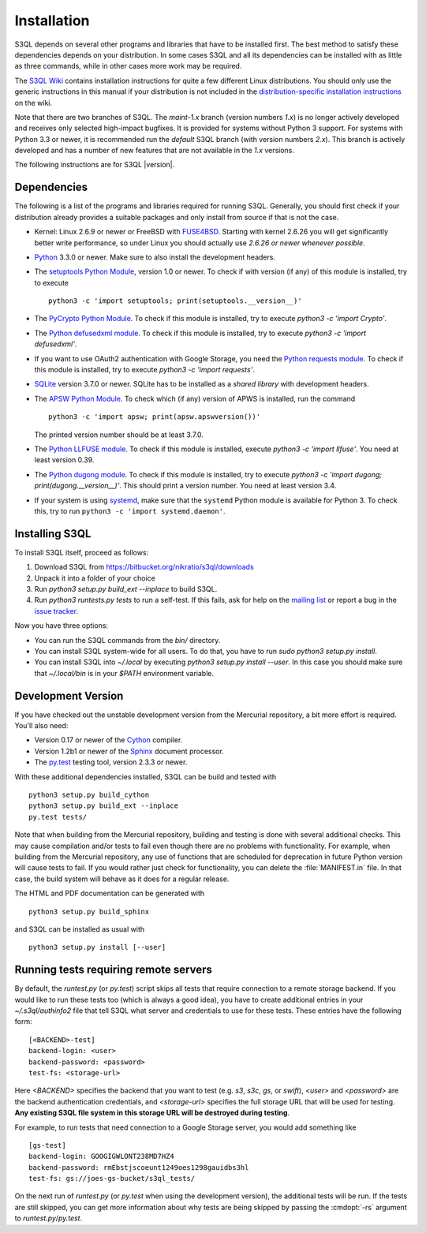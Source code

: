 .. -*- mode: rst -*-


==============
 Installation
==============

S3QL depends on several other programs and libraries that have to be
installed first. The best method to satisfy these dependencies depends
on your distribution. In some cases S3QL and all its dependencies can
be installed with as little as three commands, while in other cases more work
may be required.

The `S3QL Wiki <https://bitbucket.org/nikratio/s3ql/wiki/Home>`_
contains installation instructions for quite a few different Linux
distributions. You should only use the generic instructions in this
manual if your distribution is not included in the
`distribution-specific installation instructions
<https://bitbucket.org/nikratio/s3ql/wiki/Installation>`_ on the wiki.


Note that there are two branches of S3QL. The *maint-1.x* branch
(version numbers *1.x*) is no longer actively developed and receives
only selected high-impact bugfixes. It is provided for systems without
Python 3 support. For systems with Python 3.3 or newer, it is
recommended run the *default* S3QL branch (with version numbers
*2.x*). This branch is actively developed and has a number of new
features that are not available in the *1.x* versions.

The following instructions are for S3QL |version|.

Dependencies
============

The following is a list of the programs and libraries required for
running S3QL. Generally, you should first check if your distribution
already provides a suitable packages and only install from source if
that is not the case.

* Kernel: Linux 2.6.9 or newer or FreeBSD with `FUSE4BSD
  <http://www.freshports.org/sysutils/fusefs-kmod/>`_. Starting with
  kernel 2.6.26 you will get significantly better write performance,
  so under Linux you should actually use *2.6.26 or newer whenever
  possible*.

* `Python <http://www.python.org/>`_ 3.3.0 or newer. Make sure to also
  install the development headers.

* The `setuptools Python Module
  <https://pypi.python.org/pypi/setuptools>`_, version 1.0 or newer.
  To check if with version (if any) of this module is installed, try
  to execute ::

    python3 -c 'import setuptools; print(setuptools.__version__)'

* The `PyCrypto Python Module
  <https://www.dlitz.net/software/pycrypto/>`_. To check if this
  module is installed, try to execute `python3 -c 'import Crypto'`.

* The `Python defusedxml module
  <https://pypi.python.org/pypi/defusedxml/>`_. To check if this
  module is installed, try to execute `python3 -c 'import defusedxml'`.

* If you want to use OAuth2 authentication with Google Storage, you
  need the `Python requests module
  <https://pypi.python.org/pypi/requests/>`_. To check if this module
  is installed, try to execute `python3 -c 'import requests'`.

* `SQLite <http://www.sqlite.org/>`_ version 3.7.0 or newer. SQLite
  has to be installed as a *shared library* with development headers.

* The `APSW Python Module <http://code.google.com/p/apsw/>`_. To check
  which (if any) version of APWS is installed, run the command ::

    python3 -c 'import apsw; print(apsw.apswversion())'

  The printed version number should be at least 3.7.0.

* The `Python LLFUSE module
  <https://pypi.python.org/pypi/llfuse/>`_. To check if this module is
  installed, execute `python3 -c 'import llfuse'`. You need at least
  version 0.39.

* The `Python dugong module
  <https://bitbucket.org/nikratio/python-dugong/>`_. To check if this
  module is installed, try to execute `python3 -c 'import dugong;
  print(dugong.__version__)'`. This should print a version number. You
  need at least version 3.4.

* If your system is using `systemd`_, make sure that the ``systemd``
  Python module is available for Python 3. To check this, try to run
  ``python3 -c 'import systemd.daemon'``.

.. _systemd: http://www.freedesktop.org/wiki/Software/systemd/

.. _inst-s3ql:

Installing S3QL
===============

To install S3QL itself, proceed as follows:

1. Download S3QL from https://bitbucket.org/nikratio/s3ql/downloads
2. Unpack it into a folder of your choice
3. Run `python3 setup.py build_ext --inplace` to build S3QL.
4. Run `python3 runtests.py tests` to run a self-test. If this fails, ask
   for help on the `mailing list
   <http://groups.google.com/group/s3ql>`_ or report a bug in the
   `issue tracker <https://bitbucket.org/nikratio/s3ql/issues>`_.

Now you have three options:

* You can run the S3QL commands from the `bin/` directory.

* You can install S3QL system-wide for all users. To do that, you
  have to run `sudo python3 setup.py install`.

* You can install S3QL into `~/.local` by executing `python3
  setup.py install --user`. In this case you should make sure that
  `~/.local/bin` is in your `$PATH` environment variable.


Development Version
===================

If you have checked out the unstable development version from the
Mercurial repository, a bit more effort is required. You'll also need:

* Version 0.17 or newer of the Cython_ compiler.

* Version 1.2b1 or newer of the Sphinx_ document processor.

* The `py.test`_ testing tool, version 2.3.3 or newer.

With these additional dependencies installed, S3QL can be build and
tested with ::

  python3 setup.py build_cython
  python3 setup.py build_ext --inplace
  py.test tests/

Note that when building from the Mercurial repository, building and
testing is done with several additional checks. This may cause
compilation and/or tests to fail even though there are no problems
with functionality. For example, when building from the Mercurial
repository, any use of functions that are scheduled for deprecation in
future Python version will cause tests to fail. If you would rather
just check for functionality, you can delete the :file:`MANIFEST.in`
file. In that case, the build system will behave as it does for a
regular release.

The HTML and PDF documentation can be generated with ::

  python3 setup.py build_sphinx

and S3QL can be installed as usual with ::

  python3 setup.py install [--user]


Running tests requiring remote servers
======================================

By default, the `runtest.py` (or `py.test`) script skips all tests
that require connection to a remote storage backend. If you would like
to run these tests too (which is always a good idea), you have to
create additional entries in your `~/.s3ql/authinfo2` file that tell
S3QL what server and credentials to use for these tests. These entries
have the following form::

  [<BACKEND>-test]
  backend-login: <user>
  backend-password: <password>
  test-fs: <storage-url>

Here *<BACKEND>* specifies the backend that you want to test
(e.g. *s3*, *s3c*, *gs*, or *swift*), *<user>* and *<password>* are
the backend authentication credentials, and *<storage-url>* specifies
the full storage URL that will be used for testing. **Any existing
S3QL file system in this storage URL will be destroyed during
testing**.

For example, to run tests that need connection to a Google Storage
server, you would add something like ::

  [gs-test]
  backend-login: GOOGIGWLONT238MD7HZ4
  backend-password: rmEbstjscoeunt1249oes1298gauidbs3hl
  test-fs: gs://joes-gs-bucket/s3ql_tests/

On the next run of `runtest.py` (or `py.test` when using the
development version), the additional tests will be run. If the tests
are still skipped, you can get more information about why tests are
being skipped by passing the :cmdopt:`-rs` argument to
`runtest.py`/`py.test`.


.. _Cython: http://www.cython.org/
.. _Sphinx: http://sphinx.pocoo.org/
.. _py.test: http://pytest.org/
